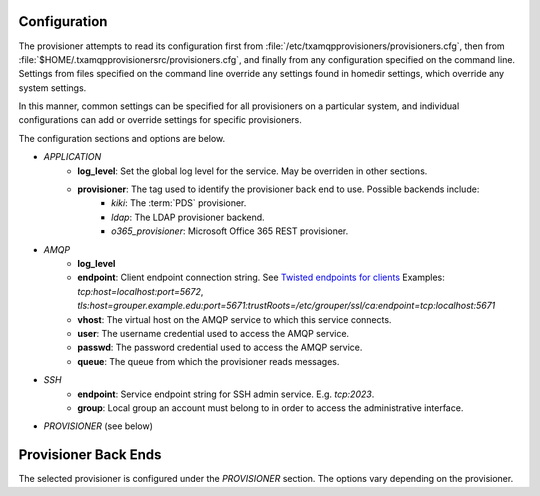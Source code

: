
=============
Configuration
=============

The provisioner attempts to read its configuration first from 
:file:`/etc/txamqpprovisioners/provisioners.cfg`, then from
:file:`$HOME/.txamqpprovisionersrc/provisioners.cfg`, and finally from any
configuration specified on the command line.  
Settings from files specified on the command line override any settings found
in homedir settings, which override any system settings.  

In this manner, common settings can be specified for all provisioners on a 
particular system, and individual configurations can add or override settings
for specific provisioners.

The configuration sections and options are below.

* *APPLICATION*
    * **log_level**: Set the global log level for the service.  May be overriden
      in other sections.
    * **provisioner**: The tag used to identify the provisioner back end to use.  Possible backends include:
        * *kiki*: The :term:`PDS` provisioner.
        * *ldap*: The LDAP provisioner backend.
        * *o365_provisioner*: Microsoft Office 365 REST provisioner.
* *AMQP*
    * **log_level**
    * **endpoint**: Client endpoint connection string.
      See `Twisted endpoints for clients <https://twistedmatrix.com/documents/current/core/howto/endpoints.html#clients>`_
      Examples: `tcp:host=localhost:port=5672`,  `tls:host=grouper.example.edu:port=5671:trustRoots=/etc/grouper/ssl/ca:endpoint=tcp\:localhost\:5671`
    * **vhost**: The virtual host on the AMQP service to which this service connects.
    * **user**: The username credential used to access the AMQP service.
    * **passwd**: The password credential used to access the AMQP service.
    * **queue**: The queue from which the provisioner reads messages.
* *SSH*
    * **endpoint**: Service endpoint string for SSH admin service.  E.g. `tcp:2023`.
    * **group**: Local group an account must belong to in order to access
      the administrative interface.
* *PROVISIONER* (see below)

=====================
Provisioner Back Ends
=====================

The selected provisioner is configured under the *PROVISIONER* section.
The options vary depending on the provisioner.

